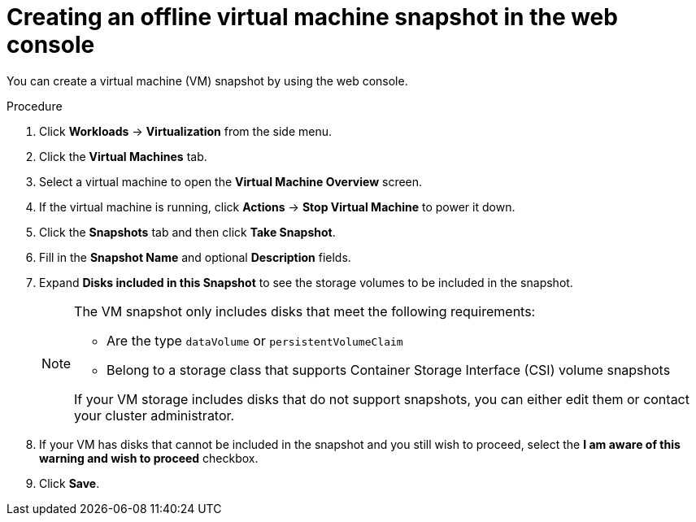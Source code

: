 // Module included in the following assemblies:
//
// * virt/virtual_machines/virtual_disks/virt-managing-offline-vm-snapshots.adoc

[id="virt-creating-offline-vm-snapshot-web_{context}"]
= Creating an offline virtual machine snapshot in the web console

You can create a virtual machine (VM) snapshot by using the web console.

.Procedure

. Click *Workloads* → *Virtualization* from the side menu.

. Click the *Virtual Machines* tab.

. Select a virtual machine to open the *Virtual Machine Overview* screen.

. If the virtual machine is running, click *Actions* → *Stop Virtual Machine* to power it down.

. Click the *Snapshots* tab and then click *Take Snapshot*.

. Fill in the *Snapshot Name* and optional *Description* fields.

. Expand *Disks included in this Snapshot* to see the storage volumes to be included in the snapshot.
+
[NOTE]
====
The VM snapshot only includes disks that meet the following requirements:

* Are the type `dataVolume` or `persistentVolumeClaim` 
* Belong to a storage class that supports Container Storage Interface (CSI) volume snapshots

If your VM storage includes disks that do not support snapshots, you can either edit them or contact your cluster administrator.
====

. If your VM has disks that cannot be included in the snapshot and you still wish to proceed, select the *I am aware of this warning and wish to proceed* checkbox.

. Click *Save*.
